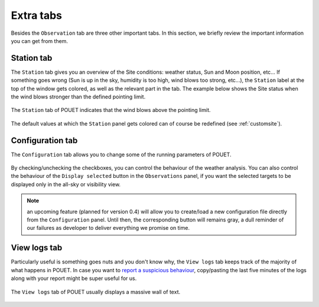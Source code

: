 .. _alttabs:

Extra tabs
==========

Besides the ``Observation`` tab are three other important tabs. In this section, we briefly review the important information you can get from them.


Station tab
***********

The ``Station`` tab gives you an overview of the Site conditions: weather status, Sun and Moon position, etc... If something goes wrong (Sun is up in the sky, humidity is too high, wind blows too strong, etc...), the ``Station`` label at the top of the window gets colored, as well as the relevant part in the tab. The example below shows the Site status when the wind blows stronger than the defined pointing limit.

.. figure:: plots/POUET_stationtab.png
    :align: center
    :alt: POUET station tab
    :figclass: align-center

    The ``Station`` tab of POUET indicates that the wind blows above the pointing limit.


The default values at which the ``Station`` panel gets colored can of course be redefined (see :ref:`customsite`).


Configuration tab
*****************

The ``Configuration`` tab allows you to change some of the running parameters of POUET.


.. figure:: plots/POUET_configtab.png
    :align: center
    :alt: POUET config tab
    :figclass: align-center


By checking/unchecking the checkboxes, you can control the behaviour of the weather analysis. You can also control the behaviour of the ``Display selected`` button in the ``Observations`` panel, if you want the selected targets to be displayed only in the all-sky or visibility view.

.. note:: an upcoming feature (planned for version 0.4) will allow you to create/load a new configuration file directly from the ``Configuration`` panel. Until then, the corresponding button will remains gray, a dull reminder of our failures as developer to deliver everything we promise on time.


View logs tab
*************

Particularly useful is something goes nuts and you don't know why, the ``View logs`` tab keeps track of the majority of what happens in POUET. In case you want to `report a suspicious behaviour <https://github.com/vbonvin/POUET>`_, copy/pasting the last five minutes of the logs along with your report might be super useful for us.


.. figure:: plots/POUET_logs.png
    :align: center
    :alt: POUET logs tab
    :figclass: align-center

    The ``View logs`` tab of POUET usually displays a massive wall of text.